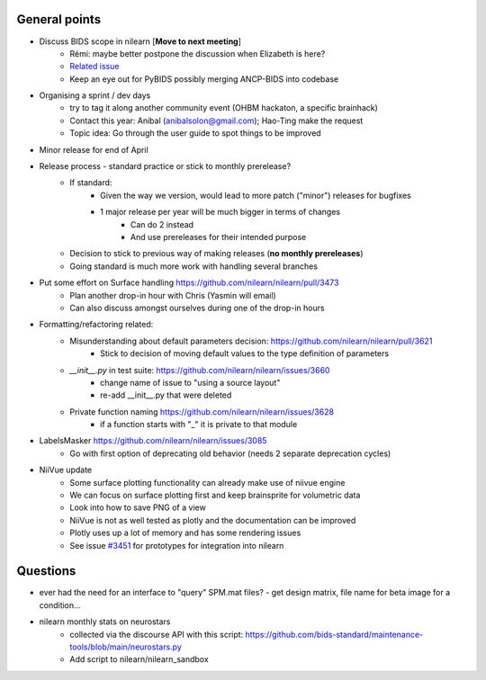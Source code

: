 General points
--------------

- Discuss BIDS scope in nilearn [**Move to next meeting**]
    - Rémi: maybe better postpone the discussion when Elizabeth is here?
    - `Related issue <https://github.com/nilearn/nilearn/issues/3567)>`_
    - Keep an eye out for PyBIDS possibly merging ANCP-BIDS into codebase
- Organising a sprint / dev days
    - try to tag it along another community event (OHBM hackaton, a specific brainhack)
    - Contact this year: Anibal (anibalsolon@gmail.com); Hao-Ting make the request
    - Topic idea: Go through the user guide to spot things to be improved
- Minor release for end of April
- Release process - standard practice or stick to monthly prerelease?
    - If standard:
        - Given the way we version, would lead to more patch ("minor") releases for bugfixes
        - 1 major release per year will be much bigger in terms of changes
            - Can do 2 instead
            - And use prereleases for their intended purpose
    - Decision to stick to previous way of making releases (**no monthly prereleases**)
    - Going standard is much more work with handling several branches
- Put some effort on Surface handling https://github.com/nilearn/nilearn/pull/3473
    - Plan another drop-in hour with Chris (Yasmin will email)
    - Can also discuss amongst ourselves during one of the drop-in hours
- Formatting/refactoring related:
    - Misunderstanding about default parameters decision: https://github.com/nilearn/nilearn/pull/3621
        - Stick to decision of moving default values to the type definition of parameters
    - `__init__.py` in test suite: https://github.com/nilearn/nilearn/issues/3660
        - change name of issue to "using a source layout"
        - re-add __init__.py that were deleted
    - Private function naming https://github.com/nilearn/nilearn/issues/3628
        - if a function starts with "\_" it is private to that module
- LabelsMasker https://github.com/nilearn/nilearn/issues/3085
    - Go with first option of deprecating old behavior (needs 2 separate deprecation cycles)
- NiiVue update
    - Some surface plotting functionality can already make use of niivue engine
    - We can focus on surface plotting first and keep brainsprite for volumetric data
    - Look into how to save PNG of a view
    - NiiVue is not as well tested as plotly and the documentation can be improved
    - Plotly uses up a lot of memory and has some rendering issues
    - See issue `#3451 <https://github.com/nilearn/nilearn/issues/3451>`_ for prototypes for integration into nilearn

Questions
---------

- ever had the need for an interface to "query" SPM.mat files?
  - get design matrix, file name for beta image for a condition...
- nilearn monthly stats on neurostars
    - collected via the discourse API with this script: https://github.com/bids-standard/maintenance-tools/blob/main/neurostars.py
    - Add script to nilearn/nilearn_sandbox
